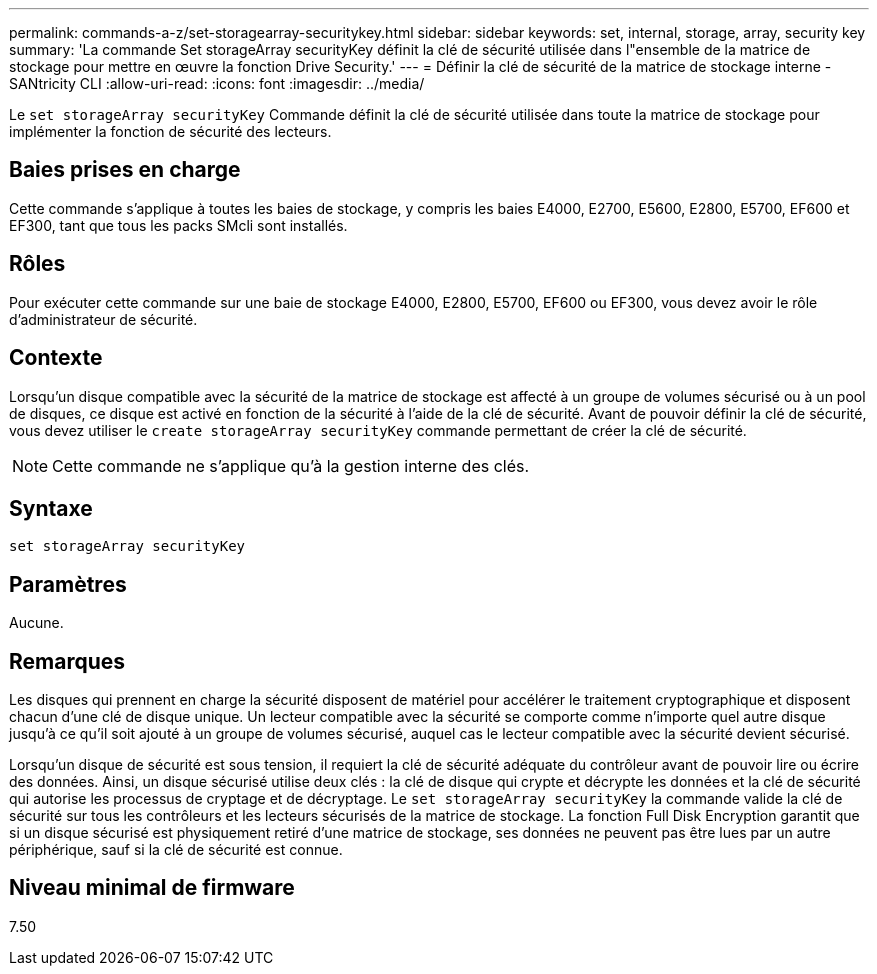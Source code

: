 ---
permalink: commands-a-z/set-storagearray-securitykey.html 
sidebar: sidebar 
keywords: set, internal, storage, array, security key 
summary: 'La commande Set storageArray securityKey définit la clé de sécurité utilisée dans l"ensemble de la matrice de stockage pour mettre en œuvre la fonction Drive Security.' 
---
= Définir la clé de sécurité de la matrice de stockage interne - SANtricity CLI
:allow-uri-read: 
:icons: font
:imagesdir: ../media/


[role="lead"]
Le `set storageArray securityKey` Commande définit la clé de sécurité utilisée dans toute la matrice de stockage pour implémenter la fonction de sécurité des lecteurs.



== Baies prises en charge

Cette commande s'applique à toutes les baies de stockage, y compris les baies E4000, E2700, E5600, E2800, E5700, EF600 et EF300, tant que tous les packs SMcli sont installés.



== Rôles

Pour exécuter cette commande sur une baie de stockage E4000, E2800, E5700, EF600 ou EF300, vous devez avoir le rôle d'administrateur de sécurité.



== Contexte

Lorsqu'un disque compatible avec la sécurité de la matrice de stockage est affecté à un groupe de volumes sécurisé ou à un pool de disques, ce disque est activé en fonction de la sécurité à l'aide de la clé de sécurité. Avant de pouvoir définir la clé de sécurité, vous devez utiliser le `create storageArray securityKey` commande permettant de créer la clé de sécurité.

[NOTE]
====
Cette commande ne s'applique qu'à la gestion interne des clés.

====


== Syntaxe

[source, cli]
----
set storageArray securityKey
----


== Paramètres

Aucune.



== Remarques

Les disques qui prennent en charge la sécurité disposent de matériel pour accélérer le traitement cryptographique et disposent chacun d'une clé de disque unique. Un lecteur compatible avec la sécurité se comporte comme n'importe quel autre disque jusqu'à ce qu'il soit ajouté à un groupe de volumes sécurisé, auquel cas le lecteur compatible avec la sécurité devient sécurisé.

Lorsqu'un disque de sécurité est sous tension, il requiert la clé de sécurité adéquate du contrôleur avant de pouvoir lire ou écrire des données. Ainsi, un disque sécurisé utilise deux clés : la clé de disque qui crypte et décrypte les données et la clé de sécurité qui autorise les processus de cryptage et de décryptage. Le `set storageArray securityKey` la commande valide la clé de sécurité sur tous les contrôleurs et les lecteurs sécurisés de la matrice de stockage. La fonction Full Disk Encryption garantit que si un disque sécurisé est physiquement retiré d'une matrice de stockage, ses données ne peuvent pas être lues par un autre périphérique, sauf si la clé de sécurité est connue.



== Niveau minimal de firmware

7.50
